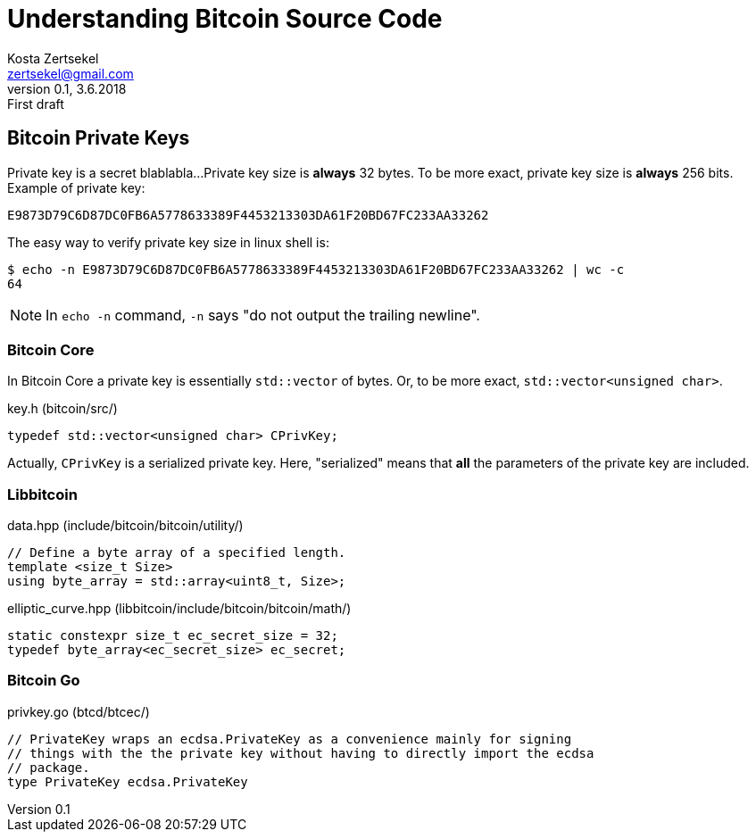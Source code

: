 = Understanding Bitcoin Source Code
Kosta Zertsekel <zertsekel@gmail.com>
v0.1, 3.6.2018: First draft



== Bitcoin Private Keys

Private key is a secret blablabla...
Private key size is *always* 32 bytes.
To be more exact, private key size is **always** 256 bits.
Example of private key:
```
E9873D79C6D87DC0FB6A5778633389F4453213303DA61F20BD67FC233AA33262
```

The easy way to verify private key size in linux shell is:
```
$ echo -n E9873D79C6D87DC0FB6A5778633389F4453213303DA61F20BD67FC233AA33262 | wc -c
64
```

[NOTE]
====
In `echo -n` command, `-n` says "do not output the trailing newline".
====

=== Bitcoin Core

In Bitcoin Core a private key is essentially `std::vector` of bytes.
Or, to be more exact, `std::vector<unsigned char>`.

[source,cpp,title='key.h (bitcoin/src/)']
```
typedef std::vector<unsigned char> CPrivKey;
```

Actually, `CPrivKey` is a serialized private key.
Here, "serialized" means that *all* the parameters of the private key are included.

=== Libbitcoin

[source,cpp,title='data.hpp (include/bitcoin/bitcoin/utility/)']
```
// Define a byte array of a specified length.
template <size_t Size>
using byte_array = std::array<uint8_t, Size>;
```

[source,cpp,title='elliptic_curve.hpp (libbitcoin/include/bitcoin/bitcoin/math/)']
```
static constexpr size_t ec_secret_size = 32;
typedef byte_array<ec_secret_size> ec_secret;
```

=== Bitcoin Go

[source,cpp,title='privkey.go (btcd/btcec/)']
```
// PrivateKey wraps an ecdsa.PrivateKey as a convenience mainly for signing
// things with the the private key without having to directly import the ecdsa
// package.
type PrivateKey ecdsa.PrivateKey
```

